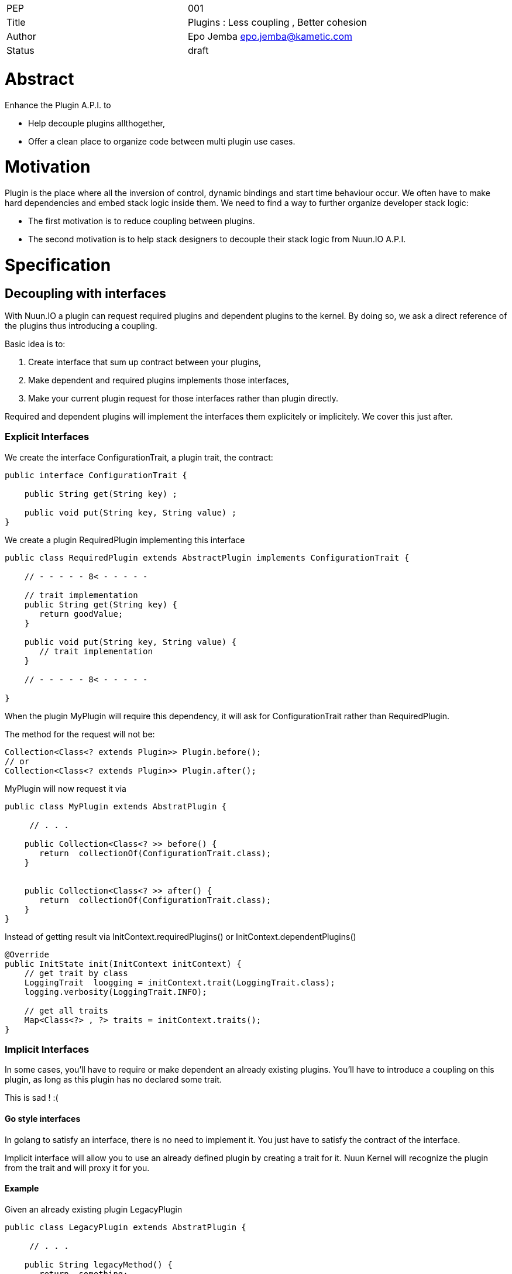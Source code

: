 |=======================
|PEP       |  001
|Title     |  Plugins : Less coupling , Better cohesion
|Author    |  Epo Jemba  epo.jemba@kametic.com
|Status    |  draft
|=======================


= Abstract

Enhance the Plugin A.P.I. to 

- Help decouple plugins allthogether,
- Offer a clean place to organize code between multi plugin use cases.

= Motivation

Plugin is the place where all the inversion of control, dynamic bindings and start time behaviour occur.
We often have to make hard dependencies and embed stack logic inside them.
We need to find a way to further organize developer stack logic:

- The first motivation is to reduce coupling between plugins.
- The second motivation is to help stack designers to decouple their stack logic from Nuun.IO A.P.I.

= Specification

== Decoupling with interfaces

With Nuun.IO a plugin can request required plugins and dependent plugins to the kernel.
By doing so, we ask a direct reference of the plugins thus introducing a coupling.

Basic idea is to:

1. Create interface that sum up contract between your plugins,
2. Make dependent and required plugins implements those interfaces,
2. Make your current plugin request for those interfaces rather than plugin directly.

Required and dependent plugins will implement the interfaces them explicitely or implicitely.
We cover this just after.

=== Explicit Interfaces

We create the interface +ConfigurationTrait+, a plugin trait, the contract:

[source,java]
----
public interface ConfigurationTrait {

    public String get(String key) ;

    public void put(String key, String value) ;
}
----

We create a plugin +RequiredPlugin+ implementing this interface
[source,java]
----
public class RequiredPlugin extends AbstractPlugin implements ConfigurationTrait {

    // - - - - - 8< - - - - -

    // trait implementation
    public String get(String key) {
       return goodValue;
    }

    public void put(String key, String value) {
       // trait implementation
    }

    // - - - - - 8< - - - - -

}
----
When the plugin +MyPlugin+ will require this dependency, it will ask for +ConfigurationTrait+ rather than +RequiredPlugin+.

The method for the request will not be:

[source,java]
----
Collection<Class<? extends Plugin>> Plugin.before();
// or
Collection<Class<? extends Plugin>> Plugin.after();
----
+MyPlugin+ will now request it via

[source,java]
----
public class MyPlugin extends AbstratPlugin {

     // . . .

    public Collection<Class<? >> before() {
       return  collectionOf(ConfigurationTrait.class);
    }
    
    
    public Collection<Class<? >> after() {
       return  collectionOf(ConfigurationTrait.class);
    }
}
----
Instead of getting result via +InitContext.requiredPlugins()+ or +InitContext.dependentPlugins()+ 
[source,java]
----
@Override
public InitState init(InitContext initContext) {
    // get trait by class
    LoggingTrait  loogging = initContext.trait(LoggingTrait.class);
    logging.verbosity(LoggingTrait.INFO);

    // get all traits 
    Map<Class<?> , ?> traits = initContext.traits();
}
----


=== Implicit Interfaces
In some cases, you'll have to require or make dependent an already existing plugins.
You'll have to introduce a coupling on this plugin, as long as this plugin has no declared some trait.

This is sad ! :(
     
==== Go style interfaces

In golang to satisfy an interface, there is no need to implement it.
You just have to satisfy the contract of the interface.

Implicit interface will allow you to use an already defined plugin by creating a trait for it.
Nuun Kernel will recognize the plugin from the trait and will proxy it for you.

==== Example


Given an already existing plugin +LegacyPlugin+

[source,java]
----
public class LegacyPlugin extends AbstratPlugin {

     // . . .

    public String legacyMethod() {
       return  something;
    }
    
    public void legacyMethod(Object input) {
       // implementation
    }
    
}
----

Rather than introducting a coupling on +LegacyPlugin+ class, just create the interface +LegacyTrait+.
The methods of the interface have to match the legacy plugin methods you want to work with.

[source,java]
----
public interface LegacyTrait  {

    public String legacyMethod() ;
    
    public void legacyMethod(Object input) ;
    
}
----
The kernel will automatically proxy +LegacyPlugin+ to the +Legacy+.
You'll have to use the same method to require or make dependent the legacy trait than above.
You'll have to use InitContext to get your trait, the same way.

[source,java]
----
public class MyPlugin extends AbstratPlugin {

     // request the trait
    public Collection<Class<? >> dependentTraits() {
       return  collectionOf(LegacyTrait.class);
    }
    
    // use the trait
    public InitState init(InitContext initContext) {
        // get required  trait by class
        LegacyTrait legacy = initContext.requiredTrait(LegacyTrait.class);
        // 'legacy' is a proxy to LegacyPlugin
        String myValue = legacy.legacyMethod();
        
    }
}
----

==== Conclusion

This way no coupling between your module and a legacy plugin.

== Increase coherence

Plugins role is to focus on the initialization of the application using the Kernel/Plugin IOC Protocol (c).
However, some logic could not be located inside any nuun plugin because

- it is sufficiently generic and can be reused, 
- it can be usefull across several plugins.

The main role of this feature is to help nuun users to 

- better organize their core logic and 
- give them a way to decouple from Nuun API.

=== A Simple Scoped POJO 

The logic holder is a simple POJO and it contains the core logic. 
As simple as this. A good practice is not include any dependency to Nuun API.


Requesting the POJO is quite similar to request a traits or plugins.
The plugins will ask the POJO encapsulating the core logic via its class.

By default the kernel will provide a singleton of the POJO to all plugins. 
Scope version of this could be added later if needed. 
For now any scope could be handled inside the POJO itself.

=== Example

Given a POJO containing the core logic of your feature.

[source,java]
----
public class ConfigurationLogic  {

    // the configuration of all your application
    Configuration configuration;
    
    // configuration fragments
    List<Map<String,Object>> configurationFragments;
    
    public ConfigurationLogic () {
        // it is a good idea to delegate the creation
        // to your core logic objects
        configuration = new Configuration();
        configurationFragment = new List<> ();
    }

     // 
    public void compute() {
       // . . compute configuration with fragment .
    }
    
    public Configuration configuration() {
       // simply returns the configuration
       return configuration;
    }
    
    // 
    public void add(Map<String,Object> confFragment) {
        // add a configuration fragment
        ...
    }
}
----
This is a good practice to delegate the creation of core objects like +configuration+.
+ConfigurationLogic+ is then completely testable.

The plugins will be able to request the Core Logic object and use it this way :

[source,java]
----
public class MyPlugin extends AbstratPlugin {

     // request the core logic
    public Collection<Class<? >> coreLogic() {
       return  collectionOf(ConfigurationLogic.class);
    }
    
    // use the trait
    public InitState init(InitContext initContext) {
        // get the core logic component which is a singleton
        ConfigurationLogic logic = initContext.coreLogic(ConfigurationLogic.class);
        
        // another plugin could
        logic.add(mapOfConfigurationFromProps)
        
        // another plugin could
        logic.add(mapOfConfigurationFromYaml)
        
        // another plugin could
        logic.add(mapOfConfigurationFromToml)
        
        // construct the configuration
        logic.compute();
        
        // 'legacy' is a proxy to LegacyPlugin
        configuration = logic.configuration();
        
    }
}
----

Another subsequent good practice is that the plugin does not holds any core logic pojo.
This is not a strong requirement. 
